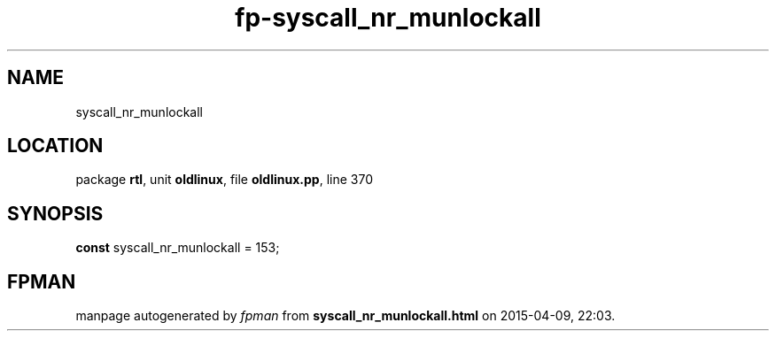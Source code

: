 .\" file autogenerated by fpman
.TH "fp-syscall_nr_munlockall" 3 "2014-03-14" "fpman" "Free Pascal Programmer's Manual"
.SH NAME
syscall_nr_munlockall
.SH LOCATION
package \fBrtl\fR, unit \fBoldlinux\fR, file \fBoldlinux.pp\fR, line 370
.SH SYNOPSIS
\fBconst\fR syscall_nr_munlockall = 153;

.SH FPMAN
manpage autogenerated by \fIfpman\fR from \fBsyscall_nr_munlockall.html\fR on 2015-04-09, 22:03.

